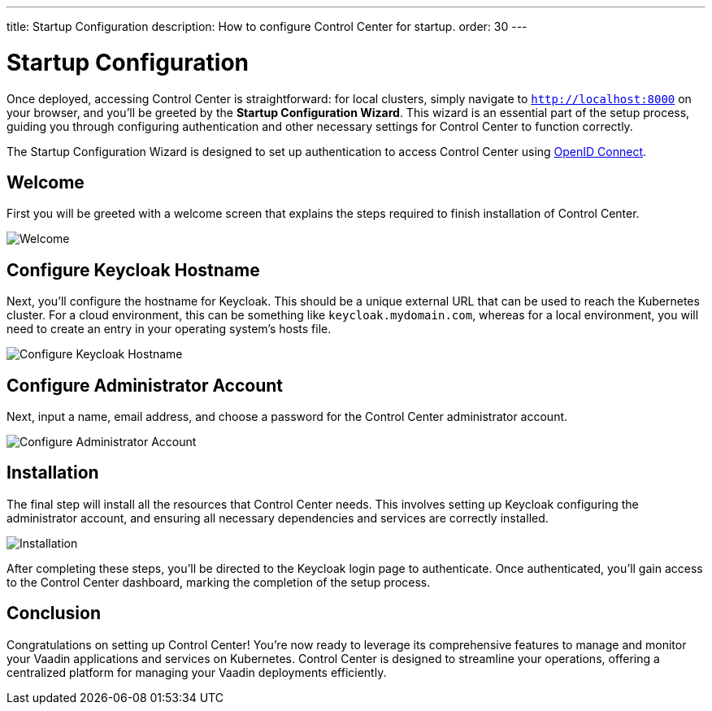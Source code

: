 ---
title: Startup Configuration
description: How to configure Control Center for startup.
order: 30
---


= Startup Configuration

Once deployed, accessing Control Center is straightforward: for local clusters, simply navigate to `http://localhost:8000` on your browser, and you'll be greeted by the **Startup Configuration Wizard**. This wizard is an essential part of the setup process, guiding you through configuring authentication and other necessary settings for Control Center to function correctly.

The Startup Configuration Wizard is designed to set up authentication to access Control Center using https://openid.net/developers/how-connect-works/[OpenID Connect].


== Welcome

First you will be greeted with a welcome screen that explains the steps required to finish installation of Control Center.

image::images/welcome.png[Welcome]


== Configure Keycloak Hostname

Next, you'll configure the hostname for Keycloak. This should be a unique external URL that can be used to reach the Kubernetes cluster. For a cloud environment, this can be something like `keycloak.mydomain.com`, whereas for a local environment, you will need to create an entry in your operating system's hosts file.

image::images/configure-hostnames.png[Configure Keycloak Hostname]


== Configure Administrator Account

Next, input a name, email address, and choose a password for the Control Center administrator account.

image::images/keycloak-realm.png[Configure Administrator Account]


== Installation

The final step will install all the resources that Control Center needs. This involves setting up Keycloak configuring the administrator account, and ensuring all necessary dependencies and services are correctly installed.

image::images/finalizing-setup.png[Installation]

After completing these steps, you'll be directed to the Keycloak login page to authenticate. Once authenticated, you'll gain access to the Control Center dashboard, marking the completion of the setup process.


== Conclusion

Congratulations on setting up Control Center! You're now ready to leverage its comprehensive features to manage and monitor your Vaadin applications and services on Kubernetes. Control Center is designed to streamline your operations, offering a centralized platform for managing your Vaadin deployments efficiently.

